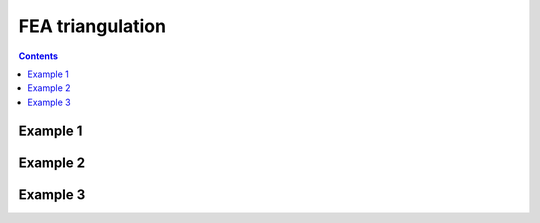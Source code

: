 .. _examples_mesh-fea-triangulation:

********************************************************************************
FEA triangulation
********************************************************************************

.. contents::


Example 1
=========

.. raw:: html

    <video width="100%" height="auto" controls>
        <source src="../../_videos/mesh-fea-1.mp4" type="video/mp4">
        Your browser does not support the video tag.
    </video>

    <p></p>


Example 2
=========

.. raw:: html

    <video width="100%" height="auto" controls>
        <source src="../../_videos/mesh-fea-2.mp4" type="video/mp4">
        Your browser does not support the video tag.
    </video>

    <p></p>


Example 3
=========

.. raw:: html

    <video width="100%" height="auto" controls>
        <source src="../../_videos/mesh-fea-3.mp4" type="video/mp4">
        Your browser does not support the video tag.
    </video>

    <p></p>


